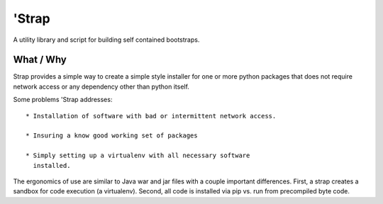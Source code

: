 ========
 'Strap
========

A utility library and script for building self contained bootstraps.


What / Why
==========

Strap provides a simple way to create a simple style installer for one
or more python packages that does not require network access or any
dependency other than python itself.

Some problems 'Strap addresses::

 * Installation of software with bad or intermittent network access.

 * Insuring a know good working set of packages

 * Simply setting up a virtualenv with all necessary software
   installed.


The ergonomics of use are similar to Java war and jar files with a
couple important differences.  First, a strap creates a sandbox for
code execution (a virtualenv).  Second, all code is installed via pip
vs. run from precompiled byte code.





